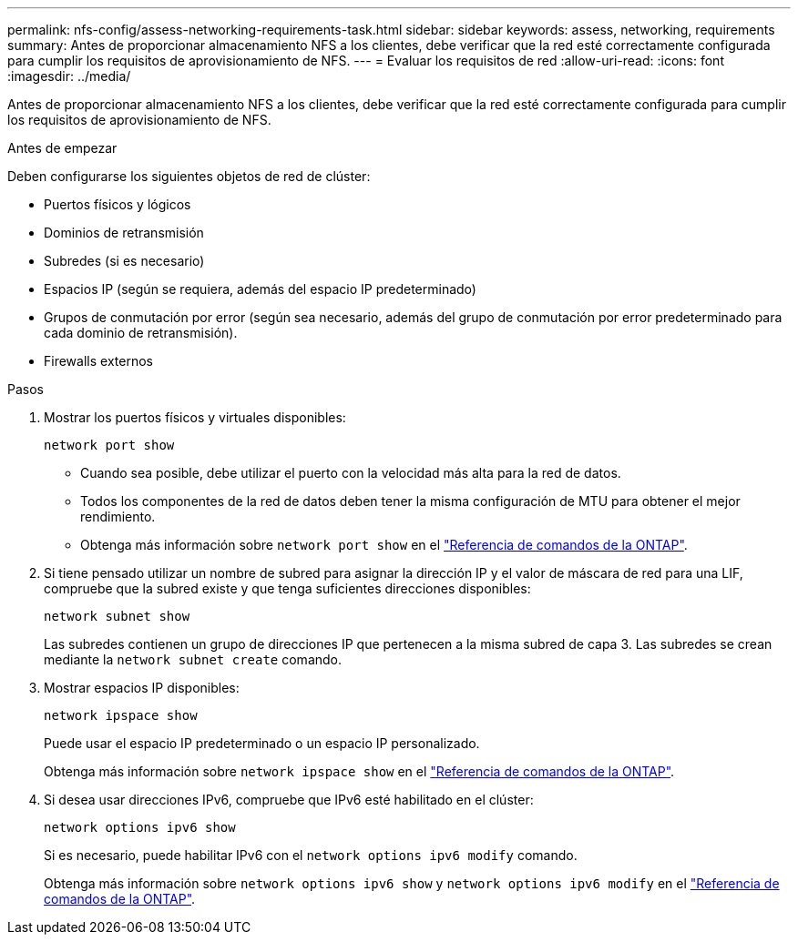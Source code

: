---
permalink: nfs-config/assess-networking-requirements-task.html 
sidebar: sidebar 
keywords: assess, networking, requirements 
summary: Antes de proporcionar almacenamiento NFS a los clientes, debe verificar que la red esté correctamente configurada para cumplir los requisitos de aprovisionamiento de NFS. 
---
= Evaluar los requisitos de red
:allow-uri-read: 
:icons: font
:imagesdir: ../media/


[role="lead"]
Antes de proporcionar almacenamiento NFS a los clientes, debe verificar que la red esté correctamente configurada para cumplir los requisitos de aprovisionamiento de NFS.

.Antes de empezar
Deben configurarse los siguientes objetos de red de clúster:

* Puertos físicos y lógicos
* Dominios de retransmisión
* Subredes (si es necesario)
* Espacios IP (según se requiera, además del espacio IP predeterminado)
* Grupos de conmutación por error (según sea necesario, además del grupo de conmutación por error predeterminado para cada dominio de retransmisión).
* Firewalls externos


.Pasos
. Mostrar los puertos físicos y virtuales disponibles:
+
`network port show`

+
** Cuando sea posible, debe utilizar el puerto con la velocidad más alta para la red de datos.
** Todos los componentes de la red de datos deben tener la misma configuración de MTU para obtener el mejor rendimiento.
** Obtenga más información sobre `network port show` en el link:https://docs.netapp.com/us-en/ontap-cli/network-port-show.html["Referencia de comandos de la ONTAP"^].


. Si tiene pensado utilizar un nombre de subred para asignar la dirección IP y el valor de máscara de red para una LIF, compruebe que la subred existe y que tenga suficientes direcciones disponibles: +
+
`network subnet show`

+
Las subredes contienen un grupo de direcciones IP que pertenecen a la misma subred de capa 3. Las subredes se crean mediante la `network subnet create` comando.

. Mostrar espacios IP disponibles:
+
`network ipspace show`

+
Puede usar el espacio IP predeterminado o un espacio IP personalizado.

+
Obtenga más información sobre `network ipspace show` en el link:https://docs.netapp.com/us-en/ontap-cli/network-ipspace-show.html["Referencia de comandos de la ONTAP"^].

. Si desea usar direcciones IPv6, compruebe que IPv6 esté habilitado en el clúster:
+
`network options ipv6 show`

+
Si es necesario, puede habilitar IPv6 con el `network options ipv6 modify` comando.

+
Obtenga más información sobre `network options ipv6 show` y `network options ipv6 modify` en el link:https://docs.netapp.com/us-en/ontap-cli/search.html?q=network+options+ipv6["Referencia de comandos de la ONTAP"^].


